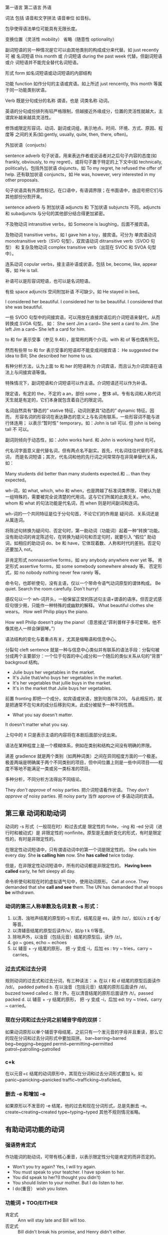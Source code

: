 :PROPERTIES:
:ID:       49fa751f-39e7-4e95-b68c-701d9d54bda4
:END:

第一语言 第二语言 外语

词法 包括 语音和文字拼法 语音单位 如音标。


包孕使得语法单位可能具有无限长度。

变换位置（灵活性 mobility） 省略（随意性 optionality）

副词短语的另一种情况是它可以由其他类别的构成成分来代替。如 just recently 可
被 名词短语 this month 或 介词短语 during the past week 代替。但副词短语或介
词短语并不能完全替代名词短语。

形式 form 如名词短语或动词短语的内部结构

功能 function 如作分句的主语或宾语。如上所述 just rencently, this month 等属
于同一功能类别状语。

Verb 既是分句成分的名称 谓语，也是 词类名称 动词。


#+DOWNLOADED: screenshot @ 2021-08-09 11:09:24
#+attr_org: :width 482px
[[file:../orgimg/2021-08-09_11-09-24_screenshot.png]]


英语的分句成份排列有较严格限制，但越接近外缘成分，位置的灵活性就越大，主谓宾补越来越具灵活性。

修饰或限定形容词、动词、副词或词组，表示地点、时间、环境、方式、原因、程度等
之间的关系(如:gently, usually, quite, then, there, often)。

外加状语（conjucts）

sentence adverb 句子状语，用来表达作者或说话者对之后句子内容的态度(如
frankly, obviously, to my regret)，或将句子置于特定的上下文中(如
technically, politically)。包括外加状语 disjuncts，如 To my regret, he
refused the offer of help. 还有联加状语 conjuncts，如 He was, however, very
interested in my other proposals.

句子状语具有外源性标记。在口语中，有语调界限；在书面语中，由逗号把它们与其他部份分割开来。

sentence adverb 与 附加状语 adjuncts 和 下加状语 subjuncts 不同。adjuncts 和 subadjuncts 与分句的其他部分结合得更加紧密。

不及物动词 intransitive verbs，如 Someone is laughing，后面不接宾语。

及物动词 transitive verbs，如 I gave him a toy，接宾语。可分为 单宾语动词 monotransitive verb（SVO 句型），双宾语动词 ditransitive verb（SVOO 句型） 和 复杂及物动词 complex transitive verb（出现在 SVOC 和 SVOA 句型中）。

连系动词 copular verbs，接主语补语或状语，包括 be, become, like, appear 等，如 He is tall.

补语可以是形容词短语，也可以是名词短语。

有些 space adjuncts 空间附加补语 不可缺少。如 He stayed in bed。

I considered her beautiful.
I considered her to be beautiful.
I considered that she was beautiful.

一些 SVOO 句型中的间接宾语，可以用放在直接宾语后的介词短语来替代，从而转换成 SVOA 句型。
如：
She sent Jim a card~ She sent a card to Jim.
She left Jim a card~ She left a card for him.

to 和 for 表示受事（参见 9.46），是常用的两个介词。with 和 of 等也偶有所见。

然而有些带 to 和 for 表示受事的短语却不能变成间接宾语：
He suggested the idea to Bill; She described her home to us.

有种分析方法，认为上面 to 和 her 的短语称为 介词宾语，而且认为介词宾语在语法上与间接宾语等值。

特殊情况下，副词短语和介词短语可以作主语。介词短语还可以作为补语。




限定语，有定的 the，不定的 a an，部份 some ，整体 all。专有名词和人称代词天生就是有定的，它们本身就包含着自己的限定词。

名词自然具有“静态的” stative 特征，动词则更具“动态的” dynamic 特征。因而，
形容名词的形容词在表达静态的意义上与名词有联系，一些形容词不能与进行体连用；
以表示“暂时性” temporary。如：John is tall 可以. 但 john is being tall 不
可以。

副词则倾向于动态性，如：John works hard. 和 John is working hard 均可。


代名词字面意义是代替名词，但有两点名不副实。首先，代名词往往代替的不是名词，
而是名词短语；其次，代名词和他的先行词之间常常存在非简单替代关系，如：

Many students did better than many students expected.和 … than they expected。

wh-词，如 what, which, who 和 when，也是跨越了标准词类界限，可被认为是一组特殊的，需要被完全说清楚的代用词。这与它们所属的此类无关。who, whom 和 what 的句法功能是代名词，而 when 则是时间副词和连词。

wh-词的一个共同特征是位于分句句首，不论它们的作用是 疑问词、关系词还是从属连词。

将陈述句转换为疑问句、否定句时，第一助动词（功能词）起着一种“转换”功能。
没有助动词的肯定陈述句，在转换为疑问句和否定句时，就要引入 “假位” 助动词，如相应的助动词 do、be 和 have，它体现着数、人称和时代的差别。否定句还要加入 not。


非肯定形式 nonnassertive forms，如 any anybody anywhere ever yet 等。
肯定形式 assertive forms，如 some somebody somewhere already 等。
否定形式，如 no nobody nothing never few rarely 等。

命令句，也即祈使句，没有主语，仅以一个带命令语气动词原型的谓体构成。
Be quiet. Search the room carefully. Don't hurry!

感叹句以一个 wh-词开头，一般保留正常的陈述句主语+谓语的语序。但否定式感叹句很少用，只能作一种特殊的或幽默的解释。
What  beautiful clothes she wears。
How well Philip plays the piano.

How well Philip doesn't play the piano!（意思接近“菲利普样子多可爱啊，他不像其他人一样会弹钢琴。”）

语法结构的变化与着重点有关，尤其是缩略语和信息中心。

分裂句 cleft sentence 就是一种与信息中心类似并有联系的语法手段：分裂句被分成两个主要部分：一个位于句首的中心成分和一个随后的类似关系从句的“背景” backgroud 结构。
- Julie buys her vegetables in the market.
- It's Julie that/who buys her vegetables in the market.
- It's her vegetables that jullie buys in the market.
- It's in the market that Julie buys her vegetables.

前置 fronting 即把一个成分，如宾语或状语，放到句首(18.20)。
与此相反的，就是把通常不在句末的成分后移到句末。此成分被赋予一种不同性质。

- What you say doesn't matter.
It doesn't matter what you say.

上句中的 it 只是表示主语的内容将在本剧后面部分说出来。

语法在某种程度上是一个模糊体系，例如在类别和结构之间没有明确的界限。

递差 gradience 就是两个类别（如两种词类）之间在异同程度方面的一个极差。极差两端是明确属于两个不同类别的项目，但中间位置上则是一些中间项目——程度不等地不能满足一类或另一类标准的项目。

多种分析，不同分析方法得出不同结论。

They /don't approve/ of noisy parties. 把介词短语看作状语。
They /don't approve of/ noisy parties. 把 noisy party 当作 approve of 多语动词的宾语。

** 第三章 动词和助动词

动词的 -s 形式（一般现在时）和过去式是 限定性的 finite，-ing 和 -ed 分词（进行时和被动式）是 非限定性的 nonfinite。原型是无曲折变化的形式，有时是限定性的，有时是非限定性的。

在限定性动词短语中，只有谓语动词中的第一个词是限定性的。
She calls him every day.  She *is calling him* now. She *has called* twice today.

但是，在非限定性动词短语中，所有的动词都是非限定性的。
*Having been called* early, he felt sleepy all day.

命令祈使句和现在时的虚拟语气句中，使用动词原形。
Call at once.
They demanded that she *call and see* them.
The UN has demanded that all troops *be* withdrawn.

*** 动词的第三人称单数及名词复数 -s 形式：
1. 以清、浊咝声结尾的原型的-s 形式，结尾应是 es，读作 /ɪz/，如以/s z ʧ ʤ/等音。
2. 以清辅音结尾的原型后读作/s/，如/p t k f/等音。
3. 除咝声外，以浊音（包括元音）结尾的原型后，读作 /z/。
4. go ~ goes, echo ~ echoes
5. 以 辅音 + -y 结尾的原形， 把 -y 变成 -i，后加 es : try ~ tries，carry ~ carries。

*** 过去式和过去分词
规则动词的过去式和过去分词，有三种读法：
a. 在以 /t/ 和 /d/ 结尾的原型后面读作 /ɪd/。 padded patted
b. 在以浊音（包括元音）结尾的原形后面读作 /d/。buzzed towed called
c. 除 /t/ 外，在以清音结尾的原形后面读作 /t/。passed packed
d. 以 辅音 + -y 结尾的原形， 把 -y 变成 -i，后加 ed: try ~ tried，carry ~ carried。

*** 现在分词和过去分词之前辅音字母的双拼：
如果动词原形以单个辅音字母结尾，之前只有一个发元音的字母并且重读，那么它的现在分词和过去分词形式中要加双拼。
bar~barring~barred beg~begging~begged permit~permitting~permitted patrol~patrolling~patrolled

*** c+k
在以元音+c 结尾的动词原形中，其现在分词和过去分词形式要加 k。如 panic~panicking~panicked   traffic~trafficking~traficked。

*** 删去 -e 和增加 -e

如果原形以不发音的 -e 结尾，他的过去和现在分词形式，总是先删去 -e。 create~creating~created type~typing~typed
其他不规则情况省略。

** 有助动词功能的动词


*** 强语势肯定式

作功能词的助动词，可带有核心重音，以表示限定性分句是肯定的而非否定的。

- Won't you try again? Yes, I will try again.
- You must speak to your teatcher. I have spoken to her.
- You did speak to her?(I thought you didn't)
- You should listen to your mother. But  I do listen to her.
- I do(重音） wish you listen.

*** 功能词 + TOO/EITHER
- 肯定式 :: Ann will stay late and Bill will too.
- 否定式 :: Bill didn't break his promise, and Henry didn't either.

*** 谓体提前

- Ann said（上声） she would be late, and late she was（重音）。
- Bill said（上声） he would win the match, and win the match he did（重音）。

*** 关系分句的谓体（RELATIVIZED PREDICATION）
- Ann said she would be late, which she was.
- Bill said he would win the match, which he did.

#+BEGIN_SRC dot :file ./test.pdf :cmdline -Kdot -Tpdf
  digraph test{
    // newrank=true;

    rankdir=TB;
    node [shape=record];


    a [label="主语"];
    b [label="谓语"];
    c [label="宾语"];
    d [label="补语"];
    e [label="状语"];
    {rank = same;  a,b,c,d,e}

    a->b->c->d->e[style=invis]


    node [shape=ellipse];
    f [label="动词"];
    g [label="名词"];
    h [label="形容词"];
    i [label="副词"];
    j [label="介词"];
    {rank = same; f,g,h,i,j}

    a->g
    a->{i j}[style=dashed]
    b->f
    c->g
    d->{g h}
    d->j[style=dashed]
    e->{i j}
  }
#+END_SRC

#+RESULTS:
[[file:./test.pdf]]
